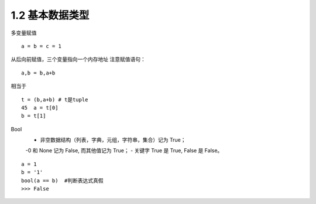 =========================
1.2 基本数据类型
=========================

多变量赋值

::

 a = b = c = 1

从后向前赋值，三个变量指向一个内存地址
注意赋值语句：

::

 a,b = b,a+b

相当于

::

 t = (b,a+b) # t是tuple
 45  a = t[0]
 b = t[1]

Bool
 - 非空数据结构（列表，字典，元组，字符串，集合）记为 True；
 -0 和 None 记为 False, 而其他值记为 True；
 - 关键字 True 是 True, False 是 False。

::

 a = 1
 b = '1'
 bool(a == b)  #判断表达式真假
 >>> False
